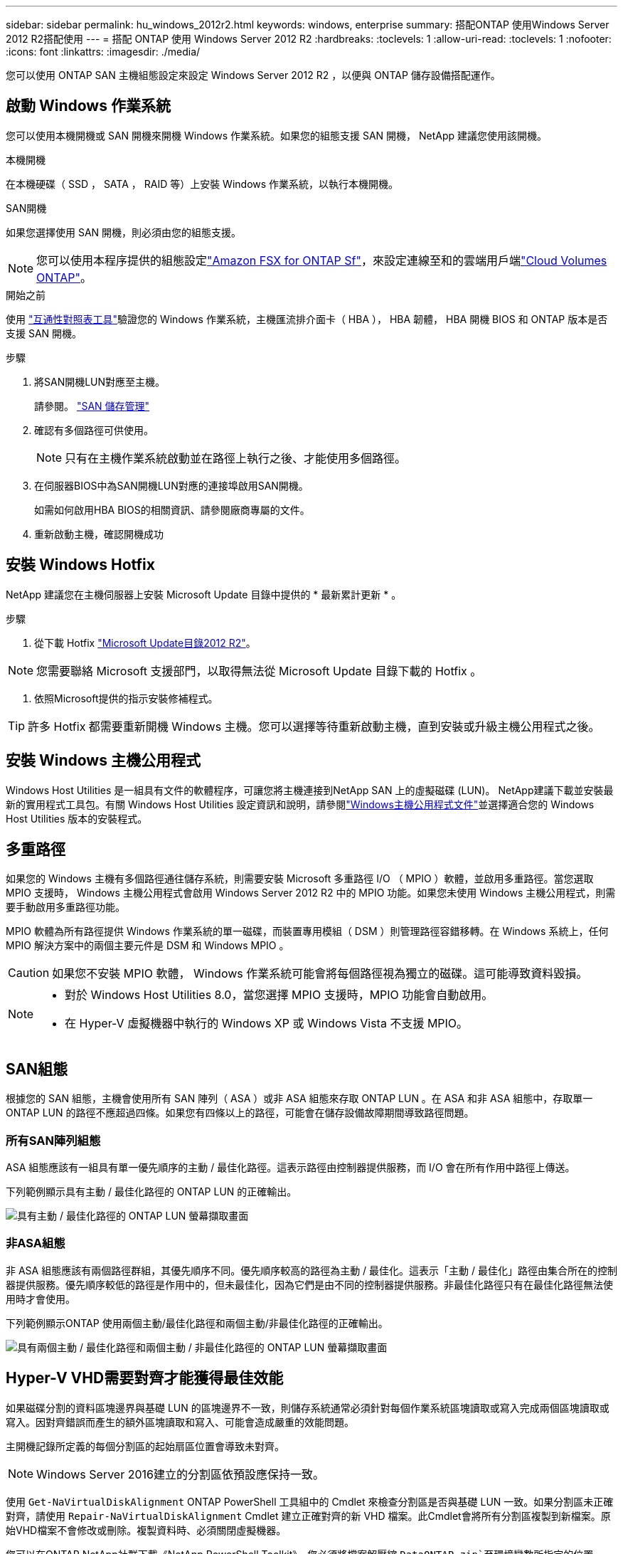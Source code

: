 ---
sidebar: sidebar 
permalink: hu_windows_2012r2.html 
keywords: windows, enterprise 
summary: 搭配ONTAP 使用Windows Server 2012 R2搭配使用 
---
= 搭配 ONTAP 使用 Windows Server 2012 R2
:hardbreaks:
:toclevels: 1
:allow-uri-read: 
:toclevels: 1
:nofooter: 
:icons: font
:linkattrs: 
:imagesdir: ./media/


[role="lead"]
您可以使用 ONTAP SAN 主機組態設定來設定 Windows Server 2012 R2 ，以便與 ONTAP 儲存設備搭配運作。



== 啟動 Windows 作業系統

您可以使用本機開機或 SAN 開機來開機 Windows 作業系統。如果您的組態支援 SAN 開機， NetApp 建議您使用該開機。

[role="tabbed-block"]
====
.本機開機
--
在本機硬碟（ SSD ， SATA ， RAID 等）上安裝 Windows 作業系統，以執行本機開機。

--
.SAN開機
--
如果您選擇使用 SAN 開機，則必須由您的組態支援。


NOTE: 您可以使用本程序提供的組態設定link:https://docs.netapp.com/us-en/cloud-manager-fsx-ontap/index.html["Amazon FSX for ONTAP Sf"^]，來設定連線至和的雲端用戶端link:https://docs.netapp.com/us-en/cloud-manager-cloud-volumes-ontap/index.html["Cloud Volumes ONTAP"^]。

.開始之前
使用 https://mysupport.netapp.com/matrix/#welcome["互通性對照表工具"^]驗證您的 Windows 作業系統，主機匯流排介面卡（ HBA ）， HBA 韌體， HBA 開機 BIOS 和 ONTAP 版本是否支援 SAN 開機。

.步驟
. 將SAN開機LUN對應至主機。
+
請參閱。 link:https://docs.netapp.com/us-en/ontap/san-management/index.html["SAN 儲存管理"^]

. 確認有多個路徑可供使用。
+

NOTE: 只有在主機作業系統啟動並在路徑上執行之後、才能使用多個路徑。

. 在伺服器BIOS中為SAN開機LUN對應的連接埠啟用SAN開機。
+
如需如何啟用HBA BIOS的相關資訊、請參閱廠商專屬的文件。

. 重新啟動主機，確認開機成功


--
====


== 安裝 Windows Hotfix

NetApp 建議您在主機伺服器上安裝 Microsoft Update 目錄中提供的 * 最新累計更新 * 。

.步驟
. 從下載 Hotfix link:https://www.catalog.update.microsoft.com/Search.aspx?q=Update+Windows+Server+2012_R2["Microsoft Update目錄2012 R2"^]。



NOTE: 您需要聯絡 Microsoft 支援部門，以取得無法從 Microsoft Update 目錄下載的 Hotfix 。

. 依照Microsoft提供的指示安裝修補程式。



TIP: 許多 Hotfix 都需要重新開機 Windows 主機。您可以選擇等待重新啟動主機，直到安裝或升級主機公用程式之後。



== 安裝 Windows 主機公用程式

Windows Host Utilities 是一組具有文件的軟體程序，可讓您將主機連接到NetApp SAN 上的虛擬磁碟 (LUN)。 NetApp建議下載並安裝最新的實用程式工具包。有關 Windows Host Utilities 設定資訊和說明，請參閱link:https://docs.netapp.com/us-en/ontap-sanhost/hu-wuhu-release-notes.html["Windows主機公用程式文件"]並選擇適合您的 Windows Host Utilities 版本的安裝程式。



== 多重路徑

如果您的 Windows 主機有多個路徑通往儲存系統，則需要安裝 Microsoft 多重路徑 I/O （ MPIO ）軟體，並啟用多重路徑。當您選取 MPIO 支援時， Windows 主機公用程式會啟用 Windows Server 2012 R2 中的 MPIO 功能。如果您未使用 Windows 主機公用程式，則需要手動啟用多重路徑功能。

MPIO 軟體為所有路徑提供 Windows 作業系統的單一磁碟，而裝置專用模組（ DSM ）則管理路徑容錯移轉。在 Windows 系統上，任何 MPIO 解決方案中的兩個主要元件是 DSM 和 Windows MPIO 。


CAUTION: 如果您不安裝 MPIO 軟體， Windows 作業系統可能會將每個路徑視為獨立的磁碟。這可能導致資料毀損。

[NOTE]
====
* 對於 Windows Host Utilities 8.0，當您選擇 MPIO 支援時，MPIO 功能會自動啟用。
* 在 Hyper-V 虛擬機器中執行的 Windows XP 或 Windows Vista 不支援 MPIO。


====


== SAN組態

根據您的 SAN 組態，主機會使用所有 SAN 陣列（ ASA ）或非 ASA 組態來存取 ONTAP LUN 。在 ASA 和非 ASA 組態中，存取單一 ONTAP LUN 的路徑不應超過四條。如果您有四條以上的路徑，可能會在儲存設備故障期間導致路徑問題。



=== 所有SAN陣列組態

ASA 組態應該有一組具有單一優先順序的主動 / 最佳化路徑。這表示路徑由控制器提供服務，而 I/O 會在所有作用中路徑上傳送。

下列範例顯示具有主動 / 最佳化路徑的 ONTAP LUN 的正確輸出。

image::asa.png[具有主動 / 最佳化路徑的 ONTAP LUN 螢幕擷取畫面]



=== 非ASA組態

非 ASA 組態應該有兩個路徑群組，其優先順序不同。優先順序較高的路徑為主動 / 最佳化。這表示「主動 / 最佳化」路徑由集合所在的控制器提供服務。優先順序較低的路徑是作用中的，但未最佳化，因為它們是由不同的控制器提供服務。非最佳化路徑只有在最佳化路徑無法使用時才會使用。

下列範例顯示ONTAP 使用兩個主動/最佳化路徑和兩個主動/非最佳化路徑的正確輸出。

image::nonasa.png[具有兩個主動 / 最佳化路徑和兩個主動 / 非最佳化路徑的 ONTAP LUN 螢幕擷取畫面]



== Hyper-V VHD需要對齊才能獲得最佳效能

如果磁碟分割的資料區塊邊界與基礎 LUN 的區塊邊界不一致，則儲存系統通常必須針對每個作業系統區塊讀取或寫入完成兩個區塊讀取或寫入。因對齊錯誤而產生的額外區塊讀取和寫入、可能會造成嚴重的效能問題。

主開機記錄所定義的每個分割區的起始扇區位置會導致未對齊。


NOTE: Windows Server 2016建立的分割區依預設應保持一致。

使用 `Get-NaVirtualDiskAlignment` ONTAP PowerShell 工具組中的 Cmdlet 來檢查分割區是否與基礎 LUN 一致。如果分割區未正確對齊，請使用 `Repair-NaVirtualDiskAlignment` Cmdlet 建立正確對齊的新 VHD 檔案。此Cmdlet會將所有分割區複製到新檔案。原始VHD檔案不會修改或刪除。複製資料時、必須關閉虛擬機器。

您可以在ONTAP NetApp社群下載《NetApp PowerShell Toolkit》。您必須將檔案解壓縮 `DataONTAP.zip`至環境變數所指定的位置 `%PSModulePath%`（或使用 `Install.ps1`指令碼為您執行）。完成安裝之後，請使用 `Show-NaHelp` Cmdlet 取得 Cmdlet 的說明。

PowerShell工具套件僅支援含MBR-類型分割區的固定大小VHD檔案。不支援使用 Windows 動態磁碟或 GPT 分割區的 VHD 。此外、PowerShell Toolkit需要4 GB的最小分割區大小。較小的分割區無法正確對齊。


NOTE: 對於在VHD上使用Grub開機載入程式的Linux虛擬機器、您必須在執行PowerShell Toolkit之後更新開機組態。



=== 使用 PowerShell Toolkit 修正 MBR 對齊之後、重新安裝適用於 Linux 來賓作業系統的 GRUB

在磁碟上執行「mbralign」、以使用Grub開機載入程式、在Linux客體作業系統上使用PowerShell Toolkit修正MBR-對齊之後、您必須重新安裝Grub、以確保客體作業系統能正確開機。

.關於這項工作
PowerShell Toolkit Cmdlet已完成虛擬機器的VHD檔案。此程序僅適用於使用 GRUB 開機 Loader 和的 Linux 來賓作業系統 `SystemRescueCd`。

.步驟
. 掛載安裝CD磁碟1的ISO映像、以取得適用於虛擬機器的正確Linux版本。
. 在Hyper-V Manager中開啟虛擬機器的主控台。
. 如果 VM 在 GRUB 畫面上執行並凍結，請在顯示區域中按一下以確定其為作用中狀態，然後選取 *Ctrl-Alt-Delete* 工具列圖示以重新啟動 VM 。如果VM未執行、請啟動它、然後立即按一下顯示區域以確定它處於作用中狀態。
. 一旦看到VMware BIOS啟動畫面、請按一下* Esc*鍵。隨即顯示開機功能表。
. 在開機功能表中、選取* CD-rom*。
. 在Linux開機畫面中、輸入：「Linux救援」
. 採用Anaconda的預設值（藍色/紅色組態畫面）。網路為選用功能。
. 輸入"grub（grub）"以啟動Grub
. 如果此 VM 中只有一個虛擬磁碟，或是有多個磁碟，而第一個是開機磁碟，請執行下列 GRUB 命令：
+
[listing]
----
root (hd0,0)
setup (hd0)
quit
----
+
如果 VM 中有多個虛擬磁碟，而且開機磁碟不是第一個磁碟，或是從未對齊的備份 VHD 開機來修復 GRUB ，請輸入下列命令來識別開機磁碟：

+
[listing]
----
find /boot/grub/stage1
----
+
然後執行下列命令：

+
[listing]
----
root (boot_disk,0)
setup (boot_disk)
quit
----
+

NOTE: 在中 `setup (boot_disk)`， `boot_disk`是開機磁碟實際磁碟識別碼的預留位置。



. 按* Ctrl-D*登出。
+
Linux救援會關閉、然後重新開機。





== 建議設定

當您在使用 FC 的系統上選取 MPIO 時， Host Utilities 安裝程式會為 Emulex 和 QLogic FC HBA 設定所需的逾時值。

[role="tabbed-block"]
====
.Emulex FC
--
Emulex FC HBA 的逾時值：

[cols="2*"]
|===
| 內容類型 | 屬性值 


| LinkTimeDOut | 1. 


| 節點時間輸出 | 10. 
|===
--
.QLogic FC
--
QLogic FC HBA 的逾時值：

[cols="2*"]
|===
| 內容類型 | 屬性值 


| LinkDownTimeDOut | 1. 


| PortDownRetryCount | 10. 
|===
--
====

NOTE: 如需建議設定的詳細資訊，請參閱link:hu_wuhu_hba_settings.html["設定 Windows 主機公用程式的登錄設定"]。



== 已知問題

Windows Server 2012 R2 with ONTAP 版本沒有已知問題。
